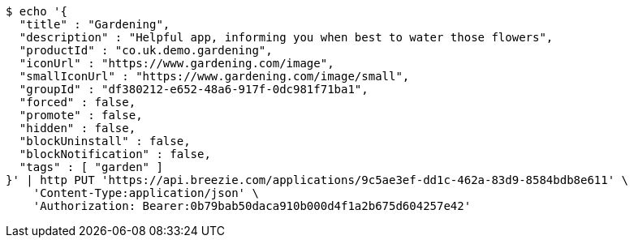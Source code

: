 [source,bash]
----
$ echo '{
  "title" : "Gardening",
  "description" : "Helpful app, informing you when best to water those flowers",
  "productId" : "co.uk.demo.gardening",
  "iconUrl" : "https://www.gardening.com/image",
  "smallIconUrl" : "https://www.gardening.com/image/small",
  "groupId" : "df380212-e652-48a6-917f-0dc981f71ba1",
  "forced" : false,
  "promote" : false,
  "hidden" : false,
  "blockUninstall" : false,
  "blockNotification" : false,
  "tags" : [ "garden" ]
}' | http PUT 'https://api.breezie.com/applications/9c5ae3ef-dd1c-462a-83d9-8584bdb8e611' \
    'Content-Type:application/json' \
    'Authorization: Bearer:0b79bab50daca910b000d4f1a2b675d604257e42'
----